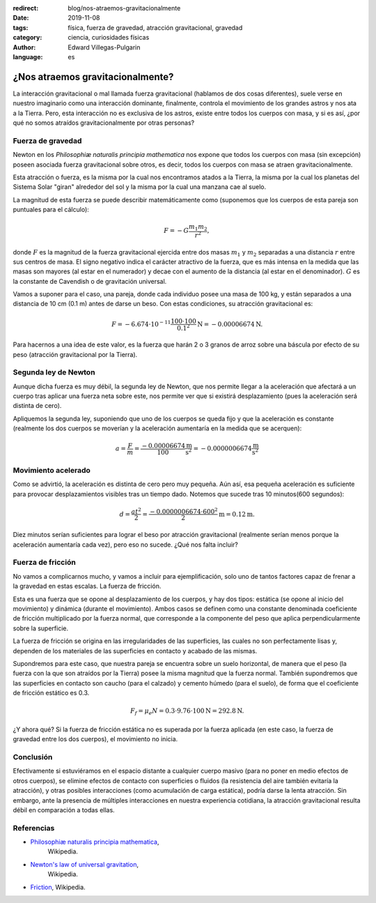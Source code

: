 :redirect: blog/nos-atraemos-gravitacionalmente
:date: 2019-11-08
:tags: física, fuerza de gravedad, atracción gravitacional, gravedad
:category: ciencia, curiosidades físicas
:author: Edward Villegas-Pulgarin
:language: es

¿Nos atraemos gravitacionalmente?
=================================

La interacción gravitacional o mal llamada fuerza gravitacional (hablamos de
dos cosas diferentes), suele verse en nuestro imaginario como una interacción
dominante, finalmente, controla el movimiento de los grandes astros y nos ata
a la Tierra. Pero, esta interacción no es exclusiva de los astros, existe
entre todos los cuerpos con masa, y si es así, ¿por qué no somos atraídos
gravitacionalmente por otras personas?

Fuerza de gravedad
------------------

Newton en los *Philosophiæ naturalis principia mathematica* nos expone que
todos los cuerpos con masa (sin excepción) poseen asociada fuerza
gravitacional sobre otros, es decir, todos los cuerpos con masa se atraen
gravitacionalmente.

Esta atracción o fuerza, es la misma por la cual nos encontramos atados a la
Tierra, la misma por la cual los planetas del Sistema Solar "giran" alrededor
del sol y la misma por la cual una manzana cae al suelo.

La magnitud de esta fuerza se puede describir matemáticamente como (suponemos
que los cuerpos de esta pareja son puntuales para el cálculo):

.. math::

   F = - G \frac{m_1 m_2}{r^2},

donde :math:`F` es la magnitud de la fuerza gravitacional ejercida entre dos
masas :math:`m_1` y :math:`m_2` separadas a una distancia :math:`r` entre sus
centros de masa. El signo negativo indica el carácter atractivo de la fuerza,
que es más intensa en la medida que las masas son mayores (al estar en el
numerador) y decae con el aumento de la distancia (al estar en el denominador).
:math:`G` es la constante de Cavendish o de gravitación universal.

Vamos a suponer para el caso, una pareja, donde cada individuo posee una masa
de 100 kg, y están separados a una distancia de 10 cm (0.1 m) antes de darse un
beso. Con estas condiciones, su atracción gravitacional es:

.. math::

   F = - 6.674 \cdot 10^{-11} \frac{100 \cdot 100}{0.1^2} \text{N} = -0.00006674 \text{N}.

Para hacernos a una idea de este valor, es la fuerza que harán 2 o 3 granos de
arroz sobre una báscula por efecto de su peso (atracción gravitacional por la
Tierra).

Segunda ley de Newton
---------------------

Aunque dicha fuerza es muy débil, la segunda ley de Newton, que nos permite
llegar a la aceleración que afectará a un cuerpo tras aplicar una fuerza neta
sobre este, nos permite ver que si existirá desplazamiento (pues la aceleración
será distinta de cero).

Apliquemos la segunda ley, suponiendo que uno de los cuerpos se queda fijo y
que la aceleración es constante (realmente los dos cuerpos se moverían y la
aceleración aumentaría en la medida que se acerquen):

.. math::

   a = \frac{F}{m} = \frac{-0.00006674}{100} \frac{\text{m}}{\text{s}^2} = -0.0000006674 \frac{\text{m}}{\text{s}^2}

Movimiento acelerado
--------------------

Como se advirtió, la aceleración es distinta de cero pero muy pequeña. Aún así,
esa pequeña aceleración es suficiente para provocar desplazamientos visibles
tras un tiempo dado. Notemos que sucede tras 10 minutos(600 segundos):

.. math::

   d = \frac{at^2}{2} = \frac{-0.0000006674 \cdot 600^2}{2} \text{m} = 0.12 \text{m}.

Diez minutos serían suficientes para lograr el beso por atracción
gravitacional (realmente serían menos porque la aceleración aumentaría cada
vez), pero eso no sucede. ¿Qué nos falta incluir?

Fuerza de fricción
------------------

No vamos a complicarnos mucho, y vamos a incluir para ejemplificación, solo uno
de tantos factores capaz de frenar a la gravedad en estas escalas. La fuerza de
fricción.

Esta es una fuerza que se opone al desplazamiento de los cuerpos, y hay dos
tipos: estática (se opone al inicio del movimiento) y dinámica (durante el
movimiento). Ambos casos se definen como una constante denominada coeficiente
de fricción multiplicado por la fuerza normal, que corresponde a la componente
del peso que aplica perpendicularmente sobre la superficie.

La fuerza de fricción se origina en las irregularidades de las superficies, las
cuales no son perfectamente lisas y, dependen de los materiales de las
superficies en contacto y acabado de las mismas.

Supondremos para este caso, que nuestra pareja se encuentra sobre un suelo
horizontal, de manera que el peso (la fuerza con la que son atraídos por la
Tierra) posee la misma magnitud que la fuerza normal. También supondremos que
las superficies en contacto son caucho (para el calzado) y cemento húmedo
(para el suelo), de forma que el coeficiente de fricción estático es 0.3.

.. math::

   F_f = \mu_e N = 0.3 \cdot 9.76 \cdot 100 \text{N} = 292.8 \text{N}.

¿Y ahora qué? Si la fuerza de fricción estática no es superada por la fuerza
aplicada (en este caso, la fuerza de gravedad entre los dos cuerpos), el
movimiento no inicia.

Conclusión
----------

Efectivamente si estuviéramos en el espacio distante a cualquier cuerpo masivo
(para no poner en medio efectos de otros cuerpos), se elimine efectos de
contacto con superficies o fluidos (la resistencia del aire también evitaría la
atracción), y otras posibles interacciones (como acumulación de carga estática),
podría darse la lenta atracción. Sin embargo, ante la presencia de múltiples
interacciones en nuestra experiencia cotidiana, la atracción gravitacional
resulta débil en comparación a todas ellas.

Referencias
-----------

+ `Philosophiæ naturalis principia mathematica <https://en.wikipedia.org/wiki/Philosophi%C3%A6_Naturalis_Principia_Mathematica>`_,
   Wikipedia.
+ `Newton's law of universal gravitation <https://en.wikipedia.org/wiki/Newton%27s_law_of_universal_gravitation>`_,
   Wikipedia.
+ `Friction <https://en.wikipedia.org/wiki/Friction>`_, Wikipedia.

